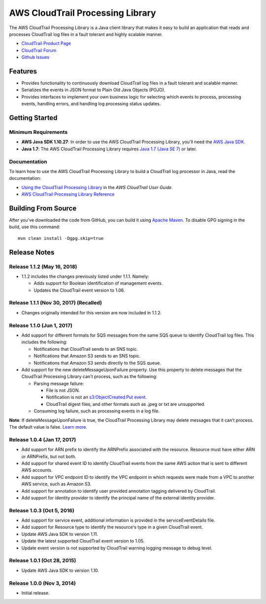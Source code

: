 .. |library| replace:: AWS CloudTrail Processing Library
.. |ct| replace:: AWS CloudTrail
.. |sqs| replace:: Amazon SQS
.. |s3| replace:: Amazon S3


AWS CloudTrail Processing Library
=================================

The |library| is a Java client library that makes it easy to build an application that reads and processes
CloudTrail log files in a fault tolerant and highly scalable manner.

* `CloudTrail Product Page <http://aws.amazon.com/cloudtrail/>`_
* `CloudTrail Forum <https://forums.aws.amazon.com/forum.jspa?forumID=168/>`_
* `Github Issues <https://github.com/aws/aws-cloudtrail-processing-library/issues/>`_


Features
--------

* Provides functionality to continuously download CloudTrail log files in a fault tolerant and scalable manner.

* Serializes the events in JSON format to Plain Old Java Objects (POJO).

* Provides interfaces to implement your own business logic for selecting which events to process, processing events,
  handling errors, and handling log processing status updates.


Getting Started
---------------

Minimum Requirements
~~~~~~~~~~~~~~~~~~~~

* **AWS Java SDK 1.10.27**: In order to use the |library|, you'll need the `AWS Java SDK`__.
* **Java 1.7**: The |library| requires `Java 1.7 (Java SE 7)`__ or later.

.. __: https://github.com/aws/aws-sdk-java
.. __: http://www.oracle.com/technetwork/java/javase/overview/index.html


Documentation
~~~~~~~~~~~~~

To learn how to use the |library| to build a CloudTrail log processor in Java, read the documentation:

* `Using the CloudTrail Processing Library`__ in the *AWS CloudTrail User Guide*.
* `AWS CloudTrail Processing Library Reference`__

.. __: http://docs.aws.amazon.com/awscloudtrail/latest/userguide/using_processing_lib.html
.. __: http://docs.aws.amazon.com/awscloudtrail/latest/processinglib


Building From Source
--------------------

After you've downloaded the code from GitHub, you can build it using `Apache Maven`__. To disable GPG signing in the
build, use this command::

   mvn clean install -Dgpg.skip=true

.. __: http://maven.apache.org/


Release Notes
-------------

Release 1.1.2 (May 16, 2018)
~~~~~~~~~~~~~~~~~~~~~~~~~~~~~
* 1.1.2 includes the changes previously listed under 1.1.1. Namely:

  * Adds support for Boolean identification of management events.
  * Updates the CloudTrail event version to 1.06.

Release 1.1.1 (Nov 30, 2017) (Recalled)
~~~~~~~~~~~~~~~~~~~~~~~~~~~~~~~~~~~~~~~~

* Changes originally intended for this version are now included in 1.1.2.

Release 1.1.0 (Jun 1, 2017)
~~~~~~~~~~~~~~~~~~~~~~~~~~~~
* Add support for different formats for SQS messages from the same SQS queue to identify CloudTrail log files. This includes the following:

  * Notifications that CloudTrail sends to an SNS topic.
  * Notifications that Amazon S3 sends to an SNS topic.
  * Notifications that Amazon S3 sends directly to the SQS queue.

* Add support for the new deleteMessageUponFailure property. Use this property to delete messages that the CloudTrail Processing Library can't process, such as the following:

  * Parsing message failure:

    * File is not JSON.
    * Notification is not an `s3:ObjectCreated:Put event`__.
    * CloudTrail digest files, and other formats such as .jpeg or txt are unsupported.

  * Consuming log failure, such as processing events in a log file.

**Note**: If deleteMessageUponFailure is true, the CloudTrail Processing Library may delete messages that it can’t process. The default value is false. `Learn more`__.

.. __: http://docs.aws.amazon.com/AmazonS3/latest/dev/NotificationHowTo.html#notification-how-to-event-types-and-destinations
.. __: http://docs.aws.amazon.com/awscloudtrail/latest/userguide/use-the-cloudtrail-processing-library.html

Release 1.0.4 (Jan 17, 2017)
~~~~~~~~~~~~~~~~~~~~~~~~~~~~
* Add support for ARN prefix to identify the ARNPrefix associated with the resource. Resource must have either ARN or ARNPrefix, but not both.
* Add support for shared event ID to identify CloudTrail events from the same AWS action that is sent to different AWS accounts.
* Add support for VPC endpoint ID to identify the VPC endpoint in which requests were made from a VPC to another AWS service, such as Amazon S3.
* Add support for annotation to identify user provided annotation tagging delivered by CloudTrail.
* Add support for identity provider to identify the principal name of the external identity provider.

Release 1.0.3 (Oct 5, 2016)
~~~~~~~~~~~~~~~~~~~~~~~~~~~
* Add support for service event, additional information is provided in the serviceEventDetails file.
* Add support for Resource type to identify the resource's type in a given CloudTrail event.
* Update AWS Java SDK to version 1.11.
* Update the latest supported CloudTrail event version to 1.05.
* Update event version is not supported by CloudTrail warning logging message to debug level.

Release 1.0.1 (Oct 28, 2015)
~~~~~~~~~~~~~~~~~~~~~~~~~~~~
* Update AWS Java SDK to version 1.10.

Release 1.0.0 (Nov 3, 2014)
~~~~~~~~~~~~~~~~~~~~~~~~~~~
* Initial release.
